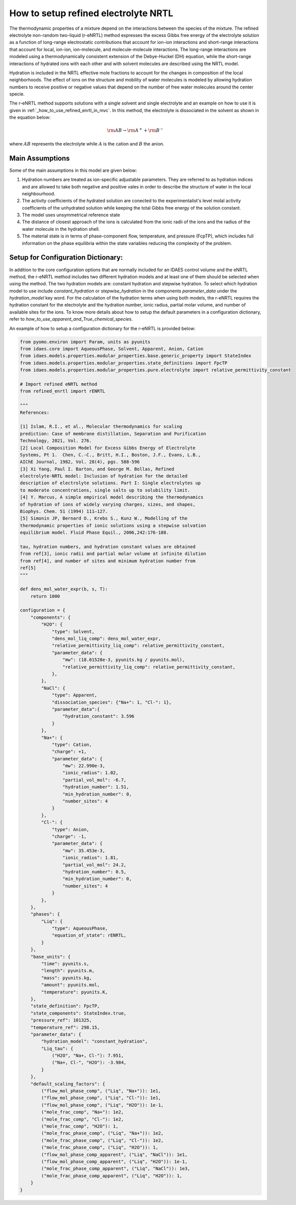 .. _how_to_setup_refined_enrtl:

How to setup refined electrolyte NRTL
=====================================

The thermodynamic properties of a mixture depend on the interactions between the species of the mixture. The refined electrolyte non-random two-liquid (r-eNRTL) method expresses the excess Gibbs free energy of the electrolyte solution as a function of long-range electrostatic contributions that account for ion-ion interactions and short-range interactions that account for local, ion-ion, ion-molecule, and molecule-molecule interactions. The long-range interactions are modeled using a thermodynamically consistent extension of the Debye-Huckel (DH) equation, while the short-range interactions of hydrated ions with each other and with solvent molecules are described using the NRTL model.

Hydration is included in the NRTL effective mole fractions to account for the changes in composition of the local neighborhoods. The effect of ions on the structure and mobility of water molecules is modeled by allowing hydration numbers to receive positive or negative values that depend on the number of free water molecules around the center specie. 

The r-eNRTL method supports solutions with a single solvent and single electrolyte and an example on how to use it is given in :ref:`_how_to_use_refined_enrtl_in_mvc`. In this method, the electrolyte is dissociated in the solvent as shown in the equation below:

.. math:: \rm AB \rightarrow \rm A^{+} + \rm B^{-} 

where :math:`AB` represents the electrolyte while :math:`A` is the cation and :math:`B` the anion.


Main Assumptions
^^^^^^^^^^^^^^^^
Some of the main assumptions in this model are given below:

1. Hydration numbers are treated as ion-specific adjustable parameters. They are referred to as hydration indices and are allowed to take both negative and positive vales in order to describe the structure of water in the local neighbourhood.

2. The activity coefficients of the hydrated solution are conected to the experimentalist's level molal activity coefficients of the unhydrated solution while keeping the total Gibbs free energy of the solution constant.

3. The model uses unsymmetrical reference state

4. The distance of closest approach of the ions is calculated from the ionic radii of the ions and the radius of the water molecule in the hydration shell.

5. The material state is in terms of phase-component flow, temperature, and pressure (FcpTP), which includes full information on the phase equilibria within the state variables reducing the complexity of the problem.
   

Setup for Configuration Dictionary:
^^^^^^^^^^^^^^^^^^^^^^^^^^^^^^^^
In addition to the core configuration options that are normally included for an IDAES control volume and the eNRTL method, the r-eNRTL method includes two different hydration models and at least one of them should be selected when using the method. The two hydration models are: constant hydration and stepwise hydration. To select which hydration model to use include `constant_hydration` or `stepwise_hydration` in the components `parameter_data` under the `hydration_model` key word. For the calculation of the hydration terms when using both models, the r-eNRTL requires the hydration constant for the electrolyte and the hydration number, ionic radius, partial molar volume, and number of available sites for the ions. To know more details about how to setup the default parameters in a configuration dictionary, refer to `how_to_use_apparent_and_True_chemical_species`.

An example of how to setup a configuration dictionary for the r-eNRTL is provided below:

.. code-block::

    from pyomo.environ import Param, units as pyunits
    from idaes.core import AqueousPhase, Solvent, Apparent, Anion, Cation
    from idaes.models.properties.modular_properties.base.generic_property import StateIndex
    from idaes.models.properties.modular_properties.state_definitions import FpcTP
    from idaes.models.properties.modular_properties.pure.electrolyte import relative_permittivity_constant

    # Import refined eNRTL method
    from refined_enrtl import rENRTL

    """
    References:

    [1] Islam, R.I., et al., Molecular thermodynamics for scaling
    prediction: Case of membrane distillation, Separation and Purification
    Technology, 2021, Vol. 276.
    [2] Local Composition Model for Excess Gibbs Energy of Electrolyte
    Systems, Pt 1.  Chen, C.-C., Britt, H.I., Boston, J.F., Evans, L.B.,
    AIChE Journal, 1982, Vol. 28(4), pgs. 588-596
    [3] Xi Yang, Paul I. Barton, and George M. Bollas, Refined
    electrolyte-NRTL model: Inclusion of hydration for the detailed
    description of electrolyte solutions. Part I: Single electrolytes up
    to moderate concentrations, single salts up to solubility limit.
    [4] Y. Marcus, A simple empirical model describing the thermodynamics
    of hydration of ions of widely varying charges, sizes, and shapes,
    Biophys. Chem. 51 (1994) 111–127.
    [5] Simonin JP, Bernard O., Krebs S., Kunz W., Modelling of the
    thermodynamic properties of ionic solutions using a stepwise solvation
    equilibrium model. Fluid Phase Equil., 2006,242:176-188.

    tau, hydration numbers, and hydration constant values are obtained
    from ref[3], ionic radii and partial molar volume at infinite dilution
    from ref[4], and number of sites and minimum hydration number from
    ref[5]
    """

    def dens_mol_water_expr(b, s, T):
        return 1000

    configuration = {
        "components": {
            "H2O": {
                "type": Solvent,
                "dens_mol_liq_comp": dens_mol_water_expr,
                "relative_permittivity_liq_comp": relative_permittivity_constant,
                "parameter_data": {
                    "mw": (18.01528e-3, pyunits.kg / pyunits.mol),
                    "relative_permittivity_liq_comp": relative_permittivity_constant,
                },
            },
            "NaCl": {
                "type": Apparent,
                "dissociation_species": {"Na+": 1, "Cl-": 1},
                "parameter_data":{
                    "hydration_constant": 3.596
                }
            },
            "Na+": {
                "type": Cation,
                "charge": +1,
                "parameter_data": {
                    "mw": 22.990e-3,
                    "ionic_radius": 1.02,
                    "partial_vol_mol": -6.7,
		    "hydration_number": 1.51,
		    "min_hydration_number": 0,
		    "number_sites": 4
                }
            },
            "Cl-": {
                "type": Anion,
                "charge": -1,
                "parameter_data": {
                    "mw": 35.453e-3,
                    "ionic_radius": 1.81,
                    "partial_vol_mol": 24.2,
		    "hydration_number": 0.5,
		    "min_hydration_number": 0,
		    "number_sites": 4
                }
            },
        },
        "phases": {
            "Liq": {
                "type": AqueousPhase,
                "equation_of_state": rENRTL,
            }
        },
        "base_units": {
            "time": pyunits.s,
            "length": pyunits.m,
            "mass": pyunits.kg,
            "amount": pyunits.mol,
            "temperature": pyunits.K,
        },
        "state_definition": FpcTP,
        "state_components": StateIndex.true,
        "pressure_ref": 101325,
        "temperature_ref": 298.15,
        "parameter_data": {
	    "hydration_model": "constant_hydration",
            "Liq_tau": {
                ("H2O", "Na+, Cl-"): 7.951, 
                ("Na+, Cl-", "H2O"): -3.984,
            }
        },
        "default_scaling_factors": {
            ("flow_mol_phase_comp", ("Liq", "Na+")): 1e1,
            ("flow_mol_phase_comp", ("Liq", "Cl-")): 1e1,
            ("flow_mol_phase_comp", ("Liq", "H2O")): 1e-1,
            ("mole_frac_comp", "Na+"): 1e2,
            ("mole_frac_comp", "Cl-"): 1e2,
            ("mole_frac_comp", "H2O"): 1,
            ("mole_frac_phase_comp", ("Liq", "Na+")): 1e2,
            ("mole_frac_phase_comp", ("Liq", "Cl-")): 1e2,
            ("mole_frac_phase_comp", ("Liq", "H2O")): 1,
            ("flow_mol_phase_comp_apparent", ("Liq", "NaCl")): 1e1,
            ("flow_mol_phase_comp_apparent", ("Liq", "H2O")): 1e-1,
            ("mole_frac_phase_comp_apparent", ("Liq", "NaCl")): 1e3,
            ("mole_frac_phase_comp_apparent", ("Liq", "H2O")): 1,
        }
    }

